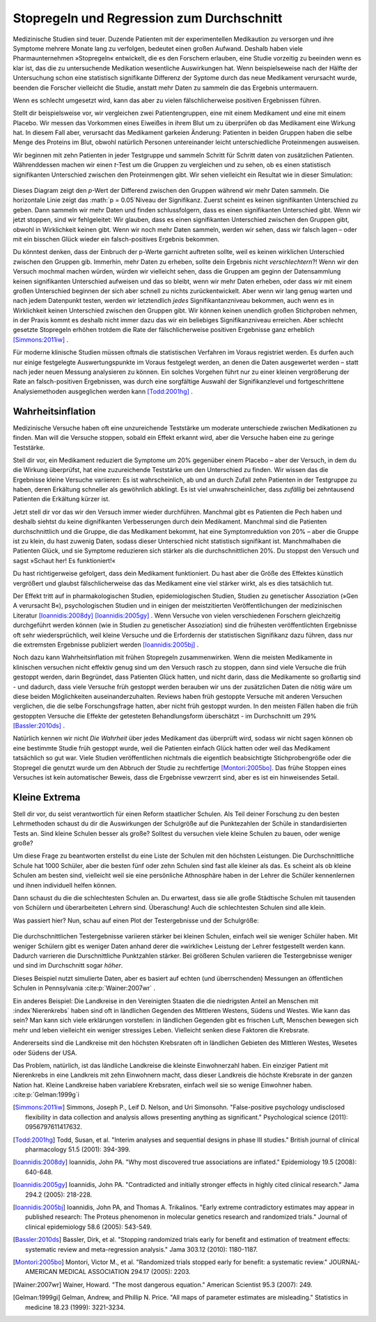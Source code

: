 .. index:: stopping rules, p value; in stopping rules

.. _stopping-rules:

********************************************
Stopregeln und Regression zum Durchschnitt
********************************************

.. *****************************************
.. Stopping rules and regression to the mean
.. *****************************************

Medizinische Studien sind teuer. Duzende Patienten mit der experimentellen Medikaution zu versorgen und ihre Symptome mehrere Monate lang zu verfolgen, bedeutet einen großen Aufwand. Deshalb haben viele Pharmaunternehmen »Stopregeln« entwickelt, die es den Forschern erlauben, eine Studie vorzeitig zu beeinden wenn es klar ist, das die zu untersuchende Medikation wesentliche Auswirkungen hat. Wenn beispielseweise nach der Hälfte der Untersuchung schon eine statistisch signifikante Differenz der Syptome durch das neue Medikament verursacht wurde, beenden die Forscher vielleicht die Studie, anstatt mehr Daten zu sammeln die das Ergebnis untermauern.

.. Medical trials are expensive. Supplying dozens of patients with experimental medications and tracking their symptoms over the course of months takes significant resources, and so many pharmaceutical companies develop "stopping rules," which allow investigators to end a study early if it's clear the experimental drug has a substantial effect. For example, if the trial is only half complete but there's already a statistically significant difference in symptoms with the new medication, the researchers may terminate the study, rather than gathering more data to reinforce the conclusion.

Wenn es schlecht umgesetzt wird, kann das aber zu vielen fälschlicherweise positiven Ergebnissen führen.

.. When poorly done, however, this can lead to numerous false positives.

Stellt dir beispielsweise vor, wir vergleichen zwei Patientengruppen, eine mit einem Medikament und eine mit einem Placebo. Wir messen das Vorkommen eines Eiweißes in ihrem Blut um zu überprüfen ob das Medikament eine Wirkung hat. In diesem Fall aber, verursacht das Medikament garkeien Änderung: Patienten in beiden Gruppen haben die selbe Menge des Proteins im Blut, obwohl natürlich Personen untereinander leicht unterschiedliche Proteinmengen ausweisen.

.. For example, suppose we're comparing two groups of patients, one with a medication and one with a placebo. We measure the level of some protein in their bloodstreams as a way of seeing if the medication is working.  In this case, though, the medication causes no difference whatsoever: patients in both groups have the same average protein levels, although of course individuals have levels which vary slightly.

Wir beginnen mit zehn Patienten in jeder Testgruppe und sammeln Schritt für Schritt daten von zusätzlichen Patienten. Währenddessen machen wir einen *t*-Test um die Gruppen zu vergleichen und zu sehen, ob es einen statistisch signifikanten Unterschied zwischen den Proteinmengen gibt. Wir sehen vielleicht ein Resultat wie in dieser Simulation:

.. We start with ten patients in each group, and gradually collect more data from more patients. As we go along, we do a *t* test to compare the two groups and see if there is a statistically significant difference between average protein levels. We might see a result like this simulation:

.. figure:: /plots/sample-size.*
   :alt:

Dieses Diagram zeigt den *p*-Wert der Differend zwischen den Gruppen während wir mehr Daten sammeln. Die horizontale Linie zeigt das :math:`p = 0.05`Niveau der Signifikanz. Zuerst scheint es keinen signifikanten Unterschied zu geben. Dann sammeln wir mehr Daten und finden schlussfolgern, dass es einen signifikanten Unterschied gibt. Wenn wir jetzt stoppen, sind wir fehlgeleitet: Wir glauben, dass es einen signifikanten Unterschied zwischen den Gruppen gibt, obwohl in Wirklichkeit keinen gibt. Wenn wir noch mehr Daten sammeln, werden wir sehen, dass wir falsch lagen – oder mit ein bisschen Glück wieder ein falsch-positives Ergebnis bekommen.

.. This plot shows the *p* value of the difference between groups as we collect more data, with the horizontal line indicating the :math:`p = 0.05` level of significance. At first, there appears to be no significant difference. Then we collect more data and conclude there is.  If we were to stop, we'd be misled: we'd believe there is a significant difference between groups when there is none. As we collect yet more data, we realize we were mistaken -- but then a bit of luck leads us back to a false positive.

Du könntest denken, dass der Einbruch der p-Werte garnicht auftreten sollte, weil es keinen wirklichen Unterschied zwischen den Gruppen gib. Immerhin, mehr Daten zu erheben, sollte dein Ergebnis nicht *verschlechtern*?! Wenn wir den Versuch mochmal machen würden, würden wir vielleicht sehen, dass die Gruppen am geginn der Datensammlung keinen signifikanten Unterschied aufweisen und das so bleibt, wenn wir mehr Daten erheben, oder dass wir mit einem großen Unterschied beginnen der sich aber schnell zu nichts zurückentwickelt. Aber wenn wir lang genug warten und nach jedem Datenpunkt testen, werden wir letztendlich *jedes* Signifikantanzniveau bekommen, auch wenn es in Wirklichkeit keinen Unterschied zwischen den Gruppen gibt. Wir können keinen unendlich großen Stichproben nehmen, in der Praxis kommt es deshalb nicht immer dazu das wir ein beliebiges Signifikanzniveau erreichen. Aber schlecht gesetzte Stopregeln erhöhen trotdem die Rate der fälschlicherweise positiven Ergebnisse ganz erheblich [Simmons:2011iw]_ .

.. You'd expect that the *p* value dip shouldn't happen, since there's no real difference between groups. After all, taking more data shouldn't make our conclusions worse, right? And it's true that if we run the trial again we might find that the groups start out with no significant difference and stay that way as we collect more data, or start with a huge difference and quickly regress to having none. But if we wait long enough and test after every data point, we will eventually cross *any* arbitrary line of statistical significance, even if there's no real difference at all. We can't usually collect infinite samples, so in practice this doesn't always happen, but poorly implemented stopping rules still increase false positive rates significantly.\ :cite:p:`Simmons:2011iw`

Für moderne klinische Studien müssen oftmals die statistischen Verfahren im Voraus registriet werden. Es durfen auch nur einige festgelegte Auswertungspunkte im Voraus festgelegt werden, an denen die Daten ausgewertet werden – statt nach jeder neuen Messung analysieren zu können. Ein solches Vorgehen führt nur zu einer kleinen vergrößerung der Rate an falsch-positiven Ergebnissen, was durch eine sorgfältige Auswahl der Signifikanzlevel und fortgeschrittene Analysiemethoden ausgeglichen werden kann [Todd:2001hg]_ .

.. Modern clinical trials are often required to register their statistical protocols in advance, and generally pre-select only a few evaluation points at which they test their evidence, rather than testing after every observation. This causes only a small increase in the false positive rate, which can be adjusted for by carefully choosing the required significance levels and using more advanced statistical techniques.\ :cite:p:`Todd:2001hg` But in fields where protocols are not registered and researchers have the freedom to use whatever methods they feel appropriate, there may be false positive demons lurking.

.. index:: truth inflation, power; truth inflation
   see: winner's curse; truth inflation

.. _truth-inflation:


Wahrheitsinflation
------------------

.. TODO: Dem Inhalt nach ist es eher eine Wirksamkeitsinflation (?!)


.. Truth inflation
.. ---------------

Medizinische Versuche haben oft eine unzureichende Teststärke um moderate unterschiede zwischen Medikationen zu finden. Man will die Versuche stoppen, sobald ein Effekt erkannt wird, aber die Versuche haben eine zu geringe Teststärke.

.. Medical trials also tend to have inadequate statistical power to detect moderate differences between medications. So they want to stop as soon as they detect an effect, but they don't have the power to detect effects.

Stell dir vor, ein Medikament reduziert die Symptome um 20% gegenüber einem Placebo – aber der Versuch, in dem du die Wirkung überprüfst, hat eine zuzureichende Teststärke um den Unterschied zu finden. Wir wissen das die Ergebnisse kleine Versuche variieren: Es ist wahrscheinlich, ab und an durch Zufall zehn Patienten in der Testgruppe zu haben, deren Erkältung schneller als gewöhnlich abklingt. Es ist viel unwahrscheinlicher, dass *zufällig* bei zehntausend Patienten die Erkältung kürzer ist.

.. Suppose a medication reduces symptoms by 20% over a placebo, but the trial you're using to test it does not have adequate statistical power to detect this difference. We know that small trials tend to have varying results: it's easy to get ten lucky patients who have shorter colds than usual, but much harder to get ten thousand who all do.

Jetzt stell dir vor das wir den Versuch immer wieder durchführen. Manchmal gibt es Patienten die Pech haben und deshalb siehtst du keine dignifikanten Verbesserungen durch dein Medikament. Manchmal sind die Patienten durchschnittlich und die Gruppe, die das Medikament bekommt, hat eine Symptomreduktion von 20% – aber die Gruppe ist zu klein, du hast zuwenig Daten, sodass dieser Unterschied nicht statistisch signifikant ist. Manchmalhaben die Patienten Glück, und sie Symptome reduzieren sich stärker als die durchschnittlichen 20%. Du stoppst den Versuch und sagst »Schaut her! Es funktioniert!«

.. Now imagine running many copies of this trial. Sometimes you get unlucky patients, and so you don't notice any statistically significant improvement from your drug. Sometimes your patients are exactly average, and the treatment group has their symptoms reduced by 20% -- but you don't have enough data to call this a statistically significant increase, so you ignore it. Sometimes the patients are lucky and have their symptoms reduced by much more than 20%, and so you stop the trial and say "Look! It works!"

Du hast richtigerweise gefolgert, dass dein Medikament funktioniert. Du hast aber die Größe des Effektes künstlich vergrößert und glaubst fälschlicherweise das das Medikament eine viel stärker wirkt, als es dies tatsächlich tut.

.. You've correctly concluded that your medication is effective, but you've inflated the size of its effect. You falsely believe it is much more effective than it really is.

Der Effekt tritt auf in pharmakologischen Studien, epidemiologischen Studien, Studien zu genetischer Assoziation (»Gen A verursacht B«), psychologischen Studien und in einigen der meistzitierten Veröffentlichungen der medizinischen Literatur [Ioannidis:2008dy]_ [Ioannidis:2005gy]_ . Wenn Versuche von vielen verschiedenen Forschern gleichzeitig durchgeführt werden können (wie in Studien zu genetischer Assoziation) sind die frühesten veröffentlichten Ergebnisse oft sehr wiedersprüchlich, weil kleine Versuche und die Erfordernis der statistischen Signifikanz dazu führen, dass nur die extremsten Ergebnisse publiziert werden [Ioannidis:2005bj]_ .

.. This effect occurs in pharmacological trials, epidemiological studies, gene association studies ("gene A causes condition B"), psychological studies, and in some of the most-cited papers in the medical literature.\ :cite:p:`Ioannidis:2008dy,Ioannidis:2005gy` In fields where trials can be conducted quickly by many independent researchers (such as gene association studies), the earliest published results are often wildly contradictory, because small trials and a demand for statistical significance cause only the most extreme results to be published.\ :cite:p:`Ioannidis:2005bj`

Noch dazu kann Wahrheitsinflation mit frühen Stopregeln zusammenwirken. Wenn die meisten Medikamente in klinischen versuchen nicht effektiv genug sind um den Versuch rasch zu stoppen, dann sind viele Versuche die früh gestoppt werden, darin Begründet, dass Patienten Glück hatten, und nicht darin, dass die Medikamente so großartig sind - und dadurch, dass viele Versuche früh gestoppt werden berauben wir uns der zusätzlichen Daten die nötig wäre um diese beiden Möglichkeiten auseinanderzuhalten. Reviews haben früh gestoppte Versuche mit anderen Versuchen verglichen, die die selbe Forschungsfrage hatten, aber nicht früh gestoppt wurden. In den meisten Fällen haben die früh gestoppten Versuche die Effekte der getesteten Behandlungsform überschätzt - im Durchschnitt um 29% [Bassler:2010ds]_ .

.. As a bonus, truth inflation can combine forces with early stopping rules. If most drugs in clinical trials are not quite so effective to warrant stopping the trial early, then many trials stopped early will be the result of lucky patients, not brilliant drugs -- and by stopping the trial we have deprived ourself of the extra data needed to tell the difference. Reviews have compared trials stopped early with other studies addressing the same question which did not stop early; in most cases, the trials stopped early exaggerated the effects of their tested treatments by an average of 29%.\ :cite:p:`Bassler:2010ds`

Natürlich kennen wir nicht *Die Wahrheit* über jedes Medikament das überprüft wird, sodass wir nicht sagen können ob eine bestimmte Studie früh gestoppt wurde, weil die Patienten einfach Glück hatten oder weil das Medikament tatsächlich so gut war. Viele Studien veröffentlichen nichtmals die eigentlich beabsichtigte Stichprobengröße oder die Stopregel die genutzt wurde um den Abbruch der Studie zu rechtfertige [Montori:2005bo]_. Das frühe Stoppen eines Versuches ist kein automatischer Beweis, dass die Ergebnisse vewrzerrt sind, aber es ist ein hinweisendes Setail.

.. Of course, we do not know The Truth about any drug being studied, so we cannot tell if a particular study stopped early due to luck or a particularly good drug. Many studies do not even publish the original intended sample size or the stopping rule which was used to justify terminating the study. \ :cite:p:`Montori:2005bo` A trial's early stoppage is not automatic evidence that its results are biased, but it *is* a suggestive detail.

.. index:: de Moivre's equation, sample size

.. Little extremes
.. ---------------

Kleine Extrema
---------------

Stell dir vor, du seist verantwortlich für einen Reform staatlicher Schulen. Als Teil deiner Forschung zu den besten Lehrmethoden schaust du dir die Auswirkungen der Schulgröße auf die Punktezahlen der Schüle in standardisierten Tests an. Sind kleine Schulen besser als große? Solltest du versuchen viele kleine Schulen zu bauen, oder wenige große?

.. Suppose you're in charge of public school reform. As part of your research into the best teaching methods, you look at the effect of school size on standardized test scores. Do smaller schools perform better than larger schools? Should you try to build many small schools or a few large schools?

Um diese Frage zu beantworten erstellst du eine Liste der Schulen mit den höchsten Leistungen. Die Durchschnittliche Schule hat 1000 Schüler, aber die besten fünf oder zehn Schulen sind fast alle kleiner als das. Es scheint als ob kleine Schulen am besten sind, vielleicht weil sie eine persönliche Athnosphäre haben in der Lehrer die Schüler kennenlernen und ihnen individuell helfen können.

.. To answer this question, you compile a list of the highest-performing schools you have. The average school has about 1,000 students, but the top-scoring five or ten schools are almost all smaller than that. It seems that  small schools do the best, perhaps because of their personal atmosphere where teachers can get to know students and help them individually.

Dann schaust du die die schlechtesten Schulen an. Du erwartest, dass sie alle große Städtische Schulen mit tausenden von Schülern und überarbeiteten Lehrern sind. Überaschung! Auch die schlechtesten Schulen sind alle klein.

.. Then you take a look at the worst-performing schools, expecting them to be large urban schools with thousands of students and overworked teachers. Surprise! They're all small schools too.

Was passiert hier? Nun, schau auf einen Plot der Testergebnisse und der Schulgröße:

.. What's going on? Well, take a look at a plot of test scores vs. school size:

.. figure:: /plots/school-size.*
   :alt:

Die durchschnittlichen Testergebnisse variieren stärker bei kleinen Schulen, einfach weil sie weniger Schüler haben. Mit weniger Schülern gibt es weniger Daten anhand derer die »wirkliche« Leistung der Lehrer festgestellt werden kann. Dadurch varrieren die Durschnittliche Punktzahlen stärker. Bei größeren Schulen variieren die Testergebnisse weniger und sind im Durchschnitt sogar *höher*. 

.. Smaller schools have more widely varying average test scores, entirely because they have fewer students. With fewer students, there are fewer data points to establish the "true" performance of the teachers, and so the average scores vary widely. As schools get larger, test scores vary less, and in fact *increase* on average.

Dieses Beispiel nutzt simulierte Daten, aber es basiert auf echten (und überrschenden) Messungen an öffentlichen Schulen in Pennsylvania \ :cite:p:`Wainer:2007wr` .

.. This example used simulated data, but it's based on real (and surprising) observations of Pennsylvania public schools.\ :cite:p:`Wainer:2007wr`

Ein anderes Beispiel: Die Landkreise in den Vereinigten Staaten die die niedrigsten Anteil an Menschen mit :index`Nierenkrebs` haben sind oft in ländlichen Gegenden des Mittleren Westens, Südens und Westes. Wie kann das sein? Man kann sich viele erklärungen vorstellen: in ländlichen Gegenden gibt es frischen Luft, Menschen bewegen sich mehr und leben vielleicht ein weniger stressiges Leben. Vielleicht senken diese Faktoren die Krebsrate.  

.. Another example: In the United States, counties with the lowest rates of :index:`kidney cancer` tend to be Midwestern, Southern and Western rural counties. How could this be? You can think of many explanations: rural people get more exercise, inhale less polluted air, and perhaps lead less stressful lives. Perhaps these factors lower their cancer rates.

Andererseits sind die Landkreise mit den höchsten Krebsraten oft in ländlichen Gebieten des Mittleren Westes, Wesetes oder Südens der USA. 

.. On the other hand, counties with the highest rates of kidney cancer tend to be Midwestern, Southern and Western rural counties.

Das Problem, natürlich, ist das ländliche Landkreise die kleinste Einwohnerzahl haben. Ein einziger Patient mit Nierenkrebs in eine Landkreis mit zehn Einwohnern macht, dass dieser Landkreis die höchste Krebsrate in der ganzen Nation hat. Kleine Landkreise haben variablere Krebsraten, einfach weil sie so wenige Einwohner haben. \ :cite:p:`Gelman:1999g`i

.. The problem, of course, is that rural counties have the smallest populations. A single kidney cancer patient in a county with ten residents gives that county the highest kidney cancer rate in the nation. Small counties hence have vastly more variable kidney cancer rates, simply because they have so few residents.\ :cite:p:`Gelman:1999gi`

.. [Simmons:2011iw] Simmons, Joseph P., Leif D. Nelson, and Uri Simonsohn. "False-positive psychology undisclosed flexibility in data collection and analysis allows presenting anything as significant." Psychological science (2011): 0956797611417632.

.. [Todd:2001hg] Todd, Susan, et al. "Interim analyses and sequential designs in phase III studies." British journal of clinical pharmacology 51.5 (2001): 394-399.

.. [Ioannidis:2008dy] Ioannidis, John PA. "Why most discovered true associations are inflated." Epidemiology 19.5 (2008): 640-648.

.. [Ioannidis:2005gy] Ioannidis, John PA. "Contradicted and initially stronger effects in highly cited clinical research." Jama 294.2 (2005): 218-228.

.. [Ioannidis:2005bj] Ioannidis, John PA, and Thomas A. Trikalinos. "Early extreme contradictory estimates may appear in published research: The Proteus phenomenon in molecular genetics research and randomized trials." Journal of clinical epidemiology 58.6 (2005): 543-549.

.. [Bassler:2010ds] Bassler, Dirk, et al. "Stopping randomized trials early for benefit and estimation of treatment effects: systematic review and meta-regression analysis." Jama 303.12 (2010): 1180-1187.

.. [Montori:2005bo] Montori, Victor M., et al. "Randomized trials stopped early for benefit: a systematic review." JOURNAL-AMERICAN MEDICAL ASSOCIATION 294.17 (2005): 2203.

.. [Wainer:2007wr] Wainer, Howard. "The most dangerous equation." American Scientist 95.3 (2007): 249.

.. [Gelman:1999gi] Gelman, Andrew, and Phillip N. Price. "All maps of parameter estimates are misleading." Statistics in medicine 18.23 (1999): 3221-3234.

